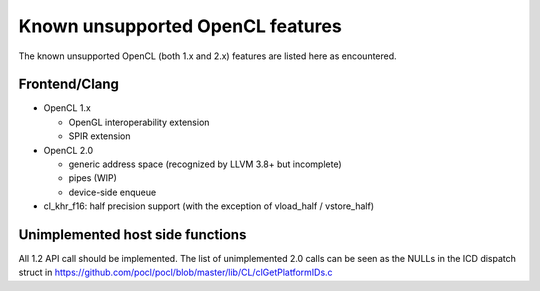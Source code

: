 Known unsupported OpenCL features
=================================

The known unsupported OpenCL (both 1.x and 2.x) features are
listed here as encountered.

Frontend/Clang
--------------

* OpenCL 1.x

  * OpenGL interoperability extension
  * SPIR extension

* OpenCL 2.0

  * generic address space (recognized by LLVM 3.8+ but incomplete)
  * pipes (WIP)
  * device-side enqueue

* cl_khr_f16: half precision support (with the exception of  vload_half / vstore_half)

Unimplemented host side functions
---------------------------------

All 1.2 API call should be implemented. The list of unimplemented
2.0 calls can be seen as the NULLs in the ICD dispatch struct in
https://github.com/pocl/pocl/blob/master/lib/CL/clGetPlatformIDs.c

